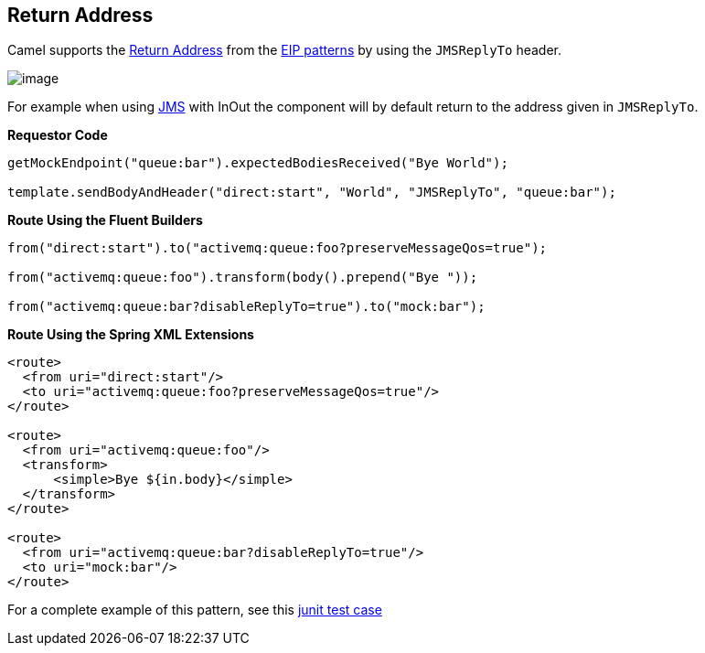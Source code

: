 == Return Address

Camel supports the
http://www.enterpriseintegrationpatterns.com/ReturnAddress.html[Return
Address] from the xref:enterprise-integration-patterns.adoc[EIP
patterns] by using the `JMSReplyTo` header.

image:http://www.enterpriseintegrationpatterns.com/img/ReturnAddressSolution.gif[image]

For example when using xref:components::jms-component.adoc[JMS] with InOut the component will
by default return to the address given in `JMSReplyTo`.

*Requestor Code*

[source,java]
----
getMockEndpoint("queue:bar").expectedBodiesReceived("Bye World");

template.sendBodyAndHeader("direct:start", "World", "JMSReplyTo", "queue:bar");
----

*Route Using the Fluent Builders*

[source,java]
----
from("direct:start").to("activemq:queue:foo?preserveMessageQos=true");

from("activemq:queue:foo").transform(body().prepend("Bye "));

from("activemq:queue:bar?disableReplyTo=true").to("mock:bar");
----

*Route Using the Spring XML Extensions*

[source,xml]
----
<route>
  <from uri="direct:start"/>
  <to uri="activemq:queue:foo?preserveMessageQos=true"/>
</route>

<route>
  <from uri="activemq:queue:foo"/>
  <transform>
      <simple>Bye ${in.body}</simple>
  </transform>
</route>

<route>
  <from uri="activemq:queue:bar?disableReplyTo=true"/>
  <to uri="mock:bar"/>
</route>
----

For a complete example of this pattern, see this
https://github.com/apache/camel/blob/master/components/camel-jms/src/test/java/org/apache/camel/component/jms/JmsInOnlyWithReplyToAsHeaderTest.java[junit
test case]

